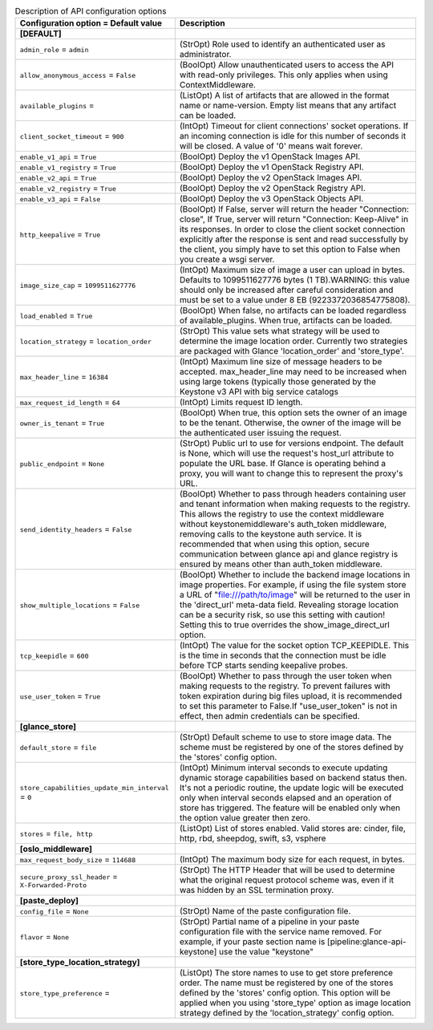 ..
    Warning: Do not edit this file. It is automatically generated from the
    software project's code and your changes will be overwritten.

    The tool to generate this file lives in openstack-doc-tools repository.

    Please make any changes needed in the code, then run the
    autogenerate-config-doc tool from the openstack-doc-tools repository, or
    ask for help on the documentation mailing list, IRC channel or meeting.

.. _glance-api:

.. list-table:: Description of API configuration options
   :header-rows: 1
   :class: config-ref-table

   * - Configuration option = Default value
     - Description
   * - **[DEFAULT]**
     -
   * - ``admin_role`` = ``admin``
     - (StrOpt) Role used to identify an authenticated user as administrator.
   * - ``allow_anonymous_access`` = ``False``
     - (BoolOpt) Allow unauthenticated users to access the API with read-only privileges. This only applies when using ContextMiddleware.
   * - ``available_plugins`` =
     - (ListOpt) A list of artifacts that are allowed in the format name or name-version. Empty list means that any artifact can be loaded.
   * - ``client_socket_timeout`` = ``900``
     - (IntOpt) Timeout for client connections' socket operations. If an incoming connection is idle for this number of seconds it will be closed. A value of '0' means wait forever.
   * - ``enable_v1_api`` = ``True``
     - (BoolOpt) Deploy the v1 OpenStack Images API.
   * - ``enable_v1_registry`` = ``True``
     - (BoolOpt) Deploy the v1 OpenStack Registry API.
   * - ``enable_v2_api`` = ``True``
     - (BoolOpt) Deploy the v2 OpenStack Images API.
   * - ``enable_v2_registry`` = ``True``
     - (BoolOpt) Deploy the v2 OpenStack Registry API.
   * - ``enable_v3_api`` = ``False``
     - (BoolOpt) Deploy the v3 OpenStack Objects API.
   * - ``http_keepalive`` = ``True``
     - (BoolOpt) If False, server will return the header "Connection: close", If True, server will return "Connection: Keep-Alive" in its responses. In order to close the client socket connection explicitly after the response is sent and read successfully by the client, you simply have to set this option to False when you create a wsgi server.
   * - ``image_size_cap`` = ``1099511627776``
     - (IntOpt) Maximum size of image a user can upload in bytes. Defaults to 1099511627776 bytes (1 TB).WARNING: this value should only be increased after careful consideration and must be set to a value under 8 EB (9223372036854775808).
   * - ``load_enabled`` = ``True``
     - (BoolOpt) When false, no artifacts can be loaded regardless of available_plugins. When true, artifacts can be loaded.
   * - ``location_strategy`` = ``location_order``
     - (StrOpt) This value sets what strategy will be used to determine the image location order. Currently two strategies are packaged with Glance 'location_order' and 'store_type'.
   * - ``max_header_line`` = ``16384``
     - (IntOpt) Maximum line size of message headers to be accepted. max_header_line may need to be increased when using large tokens (typically those generated by the Keystone v3 API with big service catalogs
   * - ``max_request_id_length`` = ``64``
     - (IntOpt) Limits request ID length.
   * - ``owner_is_tenant`` = ``True``
     - (BoolOpt) When true, this option sets the owner of an image to be the tenant. Otherwise, the owner of the image will be the authenticated user issuing the request.
   * - ``public_endpoint`` = ``None``
     - (StrOpt) Public url to use for versions endpoint. The default is None, which will use the request's host_url attribute to populate the URL base. If Glance is operating behind a proxy, you will want to change this to represent the proxy's URL.
   * - ``send_identity_headers`` = ``False``
     - (BoolOpt) Whether to pass through headers containing user and tenant information when making requests to the registry. This allows the registry to use the context middleware without keystonemiddleware's auth_token middleware, removing calls to the keystone auth service. It is recommended that when using this option, secure communication between glance api and glance registry is ensured by means other than auth_token middleware.
   * - ``show_multiple_locations`` = ``False``
     - (BoolOpt) Whether to include the backend image locations in image properties. For example, if using the file system store a URL of "file:///path/to/image" will be returned to the user in the 'direct_url' meta-data field. Revealing storage location can be a security risk, so use this setting with caution! Setting this to true overrides the show_image_direct_url option.
   * - ``tcp_keepidle`` = ``600``
     - (IntOpt) The value for the socket option TCP_KEEPIDLE. This is the time in seconds that the connection must be idle before TCP starts sending keepalive probes.
   * - ``use_user_token`` = ``True``
     - (BoolOpt) Whether to pass through the user token when making requests to the registry. To prevent failures with token expiration during big files upload, it is recommended to set this parameter to False.If "use_user_token" is not in effect, then admin credentials can be specified.
   * - **[glance_store]**
     -
   * - ``default_store`` = ``file``
     - (StrOpt) Default scheme to use to store image data. The scheme must be registered by one of the stores defined by the 'stores' config option.
   * - ``store_capabilities_update_min_interval`` = ``0``
     - (IntOpt) Minimum interval seconds to execute updating dynamic storage capabilities based on backend status then. It's not a periodic routine, the update logic will be executed only when interval seconds elapsed and an operation of store has triggered. The feature will be enabled only when the option value greater then zero.
   * - ``stores`` = ``file, http``
     - (ListOpt) List of stores enabled. Valid stores are: cinder, file, http, rbd, sheepdog, swift, s3, vsphere
   * - **[oslo_middleware]**
     -
   * - ``max_request_body_size`` = ``114688``
     - (IntOpt) The maximum body size for each request, in bytes.
   * - ``secure_proxy_ssl_header`` = ``X-Forwarded-Proto``
     - (StrOpt) The HTTP Header that will be used to determine what the original request protocol scheme was, even if it was hidden by an SSL termination proxy.
   * - **[paste_deploy]**
     -
   * - ``config_file`` = ``None``
     - (StrOpt) Name of the paste configuration file.
   * - ``flavor`` = ``None``
     - (StrOpt) Partial name of a pipeline in your paste configuration file with the service name removed. For example, if your paste section name is [pipeline:glance-api-keystone] use the value "keystone"
   * - **[store_type_location_strategy]**
     -
   * - ``store_type_preference`` =
     - (ListOpt) The store names to use to get store preference order. The name must be registered by one of the stores defined by the 'stores' config option. This option will be applied when you using 'store_type' option as image location strategy defined by the 'location_strategy' config option.
